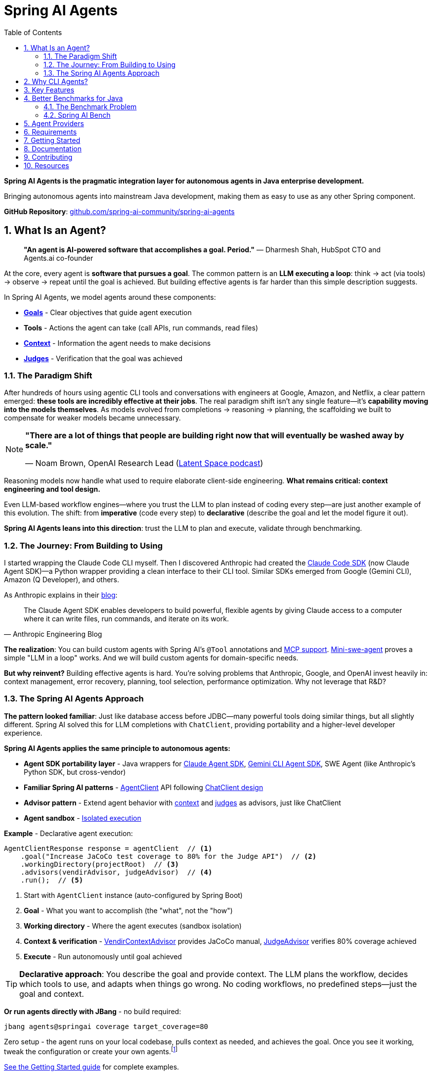 = Spring AI Agents
:page-title: Spring AI Agents
:toc: left
:tabsize: 2
:sectnums:

**Spring AI Agents is the pragmatic integration layer for autonomous agents in Java enterprise development.**

Bringing autonomous agents into mainstream Java development, making them as easy to use as any other Spring component.

**GitHub Repository**: https://github.com/spring-ai-community/spring-ai-agents[github.com/spring-ai-community/spring-ai-agents]

== What Is an Agent?

> **"An agent is AI-powered software that accomplishes a goal. Period."**
> — Dharmesh Shah, HubSpot CTO and Agents.ai co-founder

At the core, every agent is **software that pursues a goal**. The common pattern is an **LLM executing a loop**: think → act (via tools) → observe → repeat until the goal is achieved. But building effective agents is far harder than this simple description suggests.

In Spring AI Agents, we model agents around these components:

* **xref:concepts/goals.adoc[Goals]** - Clear objectives that guide agent execution
* **Tools** - Actions the agent can take (call APIs, run commands, read files)
* **xref:concepts/context-engineering.adoc[Context]** - Information the agent needs to make decisions
* **xref:judges/index.adoc[Judges]** - Verification that the goal was achieved

=== The Paradigm Shift

After hundreds of hours using agentic CLI tools and conversations with engineers at Google, Amazon, and Netflix, a clear pattern emerged: **these tools are incredibly effective at their jobs**. The real paradigm shift isn't any single feature—it's **capability moving into the models themselves**. As models evolved from completions → reasoning → planning, the scaffolding we built to compensate for weaker models became unnecessary.

[NOTE]
====
**"There are a lot of things that people are building right now that will eventually be washed away by scale."**

— Noam Brown, OpenAI Research Lead (https://www.youtube.com/watch?v=ddd4xjuJTyg[Latent Space podcast])
====

Reasoning models now handle what used to require elaborate client-side engineering. **What remains critical: context engineering and tool design.**

Even LLM-based workflow engines—where you trust the LLM to plan instead of coding every step—are just another example of this evolution. The shift: from **imperative** (code every step) to **declarative** (describe the goal and let the model figure it out).

**Spring AI Agents leans into this direction**: trust the LLM to plan and execute, validate through benchmarking.

=== The Journey: From Building to Using

I started wrapping the Claude Code CLI myself. Then I discovered Anthropic had created the https://github.com/anthropics/claude-agent-sdk-python[Claude Code SDK] (now Claude Agent SDK)—a Python wrapper providing a clean interface to their CLI tool. Similar SDKs emerged from Google (Gemini CLI), Amazon (Q Developer), and others.

As Anthropic explains in their https://www.anthropic.com/engineering/building-agents-with-the-claude-agent-sdk[blog]:

[quote, Anthropic Engineering Blog]
____
The Claude Agent SDK enables developers to build powerful, flexible agents by giving Claude access to a computer where it can write files, run commands, and iterate on its work.
____

**The realization**: You can build custom agents with Spring AI's `@Tool` annotations and https://spring.io/blog/2025/03/17/model-context-protocol-mcp-in-spring-ai[MCP support]. https://github.com/SWE-agent/mini-swe-agent[Mini-swe-agent] proves a simple "LLM in a loop" works. And we will build custom agents for domain-specific needs.

**But why reinvent?** Building effective agents is hard. You're solving problems that Anthropic, Google, and OpenAI invest heavily in: context management, error recovery, planning, tool selection, performance optimization. Why not leverage that R&D?

=== The Spring AI Agents Approach

**The pattern looked familiar**: Just like database access before JDBC—many powerful tools doing similar things, but all slightly different. Spring AI solved this for LLM completions with `ChatClient`, providing portability and a higher-level developer experience.

**Spring AI Agents applies the same principle to autonomous agents:**

* **Agent SDK portability layer** - Java wrappers for xref:api/claude-code-sdk.adoc[Claude Agent SDK], xref:api/gemini-cli-sdk.adoc[Gemini CLI Agent SDK], SWE Agent (like Anthropic's Python SDK, but cross-vendor)
* **Familiar Spring AI patterns** - xref:api/agentclient.adoc[AgentClient] API following xref:api/agentclient-vs-chatclient.adoc[ChatClient design]
* **Advisor pattern** - Extend agent behavior with xref:concepts/context-engineering.adoc[context] and xref:judges/index.adoc[judges] as advisors, just like ChatClient
* **Agent sandbox** - xref:concepts/sandboxes.adoc[Isolated execution]

**Example** - Declarative agent execution:

[source,java]
----
AgentClientResponse response = agentClient  // <1>
    .goal("Increase JaCoCo test coverage to 80% for the Judge API")  // <2>
    .workingDirectory(projectRoot)  // <3>
    .advisors(vendirAdvisor, judgeAdvisor)  // <4>
    .run();  // <5>
----
<1> Start with `AgentClient` instance (auto-configured by Spring Boot)
<2> **Goal** - What you want to accomplish (the "what", not the "how")
<3> **Working directory** - Where the agent executes (sandbox isolation)
<4> **Context & verification** - xref:api/context-engineering.adoc[VendirContextAdvisor] provides JaCoCo manual, xref:judges/index.adoc[JudgeAdvisor] verifies 80% coverage achieved
<5> **Execute** - Run autonomously until goal achieved

[TIP]
====
**Declarative approach**: You describe the goal and provide context. The LLM plans the workflow, decides which tools to use, and adapts when things go wrong. No coding workflows, no predefined steps—just the goal and context.
====

**Or run agents directly with JBang** - no build required:

[source,bash]
----
jbang agents@springai coverage target_coverage=80
----

Zero setup - the agent runs on your local codebase, pulls context as needed, and achieves the goal. Once you see it working, tweak the configuration or create your own agents.footnote:[Code coverage agent coming soon to the JBang catalog]

xref:getting-started.adoc[See the Getting Started guide] for complete examples.

**Why use agentic CLI tools?** Leading companies invest heavily in context engineering, planning strategies, and continuous model improvements. Why not leverage that R&D?

**Both paths coexist**: Use CLI agents for general development tasks. Build custom agents with Spring AI's `@Tool`/MCP for specialized needs. Combine both when appropriate.

== Why CLI Agents?

Spring AI Agents focuses specifically on **autonomous CLI agents** - agents that execute goals by directly interacting with your computer through command-line interfaces.

CLI agents are uniquely effective because they:

* **Manage context through the file system** - Write intermediate state to files, read when needed, avoiding context window limitations (see xref:concepts/context-engineering.adoc[Context Engineering])
* **Execute bash commands** - Run builds, tests, searches—anything you can type in a terminal
* **Iterate autonomously** - Keep working until the goal is achieved, no human intervention required

**Human-in-the-Loop vs Autonomous**: Chatbots like ChatGPT and code completion tools like Copilot excel at exploration and pair programming. Autonomous CLI agents excel at executing well-defined goals end-to-end without human intervention. Different tools for different needs.

Spring AI Agents makes autonomous agents as easy to use in Spring Boot as ChatClient is for conversational AI.

== Key Features

* **Zero-Setup Quick Start** - Try agents via JBang catalog without cloning or building
* **ChatClient-style API** - Same fluent patterns Spring developers already know
* **JBang Agent Runner** - Primary developer entry point for trying agents locally with LocalSandbox
* **Multiple agent providers** - Claude Code, Gemini CLI, SWE Agent support (more to come!)
* **Fluent API design** - Clean, intuitive interface following Spring patterns
* **Spring Boot ready** - Auto-configuration and dependency injection support
* **Production essentials** - Built-in error handling, timeouts, and metadata
* **Evaluation-first design** - Judge API for deterministic and AI-powered verification

== Better Benchmarks for Java

The agent ecosystem has a **Python bias**. Most benchmarks, research, and tooling assume Python workflows. But enterprise software development is multi-language, and Java remains the backbone of mission-critical systems.

=== The Benchmark Problem

* **SWE-bench**: Python-centric, curated dataset with inflated scores
* **SWE-bench-Live**: More realistic fresh issues—scores drop significantly
* **Multi-SWE-bench & SWE-PolyBench** (2025): Added Java, revealed Python bias—Java agents score lower not because they're worse, but because benchmarks don't reflect Java workflows

=== Spring AI Bench

We're building https://github.com/spring-ai-community/spring-ai-bench[**Spring AI Bench**]—an open-source benchmark suite for Java that evaluates agents on goal-directed, enterprise workflows. Following Stanford's https://betterbench.stanford.edu/[BetterBench] principles for reproducibility and contamination resistance.

Spring AI Bench and Spring AI Agents work hand-in-hand: **Spring AI Agents provides the integration layer**, making it easy to run different agents (Claude, Gemini, custom solutions). **Spring AI Bench provides the measurement framework**, evaluating agents across multiple dimensions.

**Philosophy**: Let the best agent per use case win. Benchmark ALL approaches—annotation-based tools, CLI agents, custom solutions—and measure what actually matters.

As Dharmesh Shah frames it on the https://www.latent.space/p/agents[Latent Space podcast], evaluating agents is like hiring for a job: effectiveness depends on your specific constraints and goals. Spring AI Bench measures across multiple axes:

**Objective metrics:**
* **Success rate** - Can it achieve the goal?
* **Cost** - Token usage, API costs
* **Speed** - Execution time, latency
* **Reliability** - Consistency across runs

**Qualitative factors:**
* **Quality vs. cost tradeoff** - Is the premium model worth it for this task?
* **Time-to-value** - How quickly does it deliver results?
* **Workflow fit** - Does it integrate cleanly into your process?

Different scenarios optimize for different combinations:

* **Fastest at least cost** - Routine tasks, CI/CD automation
* **Highest quality regardless of cost** - Critical migrations, security audits
* **Balanced tradeoffs** - Most development tasks

**We'll learn which agent wins for which scenario.** That's the point of benchmarking.

== Agent Providers

Spring AI Agents supports multiple autonomous agent platforms (more to come):

[cols="1,2,2"]
|===
|Provider |Description |Best For

|Claude Agent SDK
|Anthropic's autonomous coding agent (renamed Sept 2025)
|General software development, debugging, refactoring

|Gemini CLI
|Google's command-line coding agent
|Google ecosystem integration, specialized tasks

|SWE Agent
|Software engineering benchmark agent (work in progress)
|Research tasks, systematic problem solving
|===

== Requirements

* Java 17 or higher
* Maven 3.6.3 or higher
* Agent CLI tools installed (Claude, Gemini, etc.)
* Valid API keys for your chosen providers

== Getting Started

Get started using Spring AI Agents by following our xref:getting-started.adoc[Getting Started] guide.

== Documentation

* xref:jbang-runner.adoc[JBang Agent Runner] - Primary developer entry point for trying agents locally
* xref:api/agentclient.adoc[AgentClient API] - Learn the core API for running autonomous tasks
* xref:api/agentclient-vs-chatclient.adoc[AgentClient vs ChatClient] - See how AgentClient follows ChatClient patterns
* xref:api/claude-code-sdk.adoc[Claude Agent SDK] - Java integration with Claude Agent SDK
* xref:api/gemini-cli-sdk.adoc[Gemini CLI Agent SDK] - Java integration with Gemini CLI Agent SDK
* xref:samples.adoc[Sample Agents] - Real-world agent examples and patterns

== Contributing

We welcome contributions to Spring AI Agents! Please see our xref:contribution-guidelines.adoc[Contribution Guidelines] for more information on how to get involved.

== Resources

* **Spring AI Agents**
** GitHub: https://github.com/spring-ai-community/spring-ai-agents[github.com/spring-ai-community/spring-ai-agents]
** Documentation: This site

* **Spring AI Bench**
** GitHub: https://github.com/spring-ai-community/spring-ai-bench[github.com/spring-ai-community/spring-ai-bench]
** Documentation: https://spring-ai-community.github.io/spring-ai-bench[spring-ai-bench documentation]